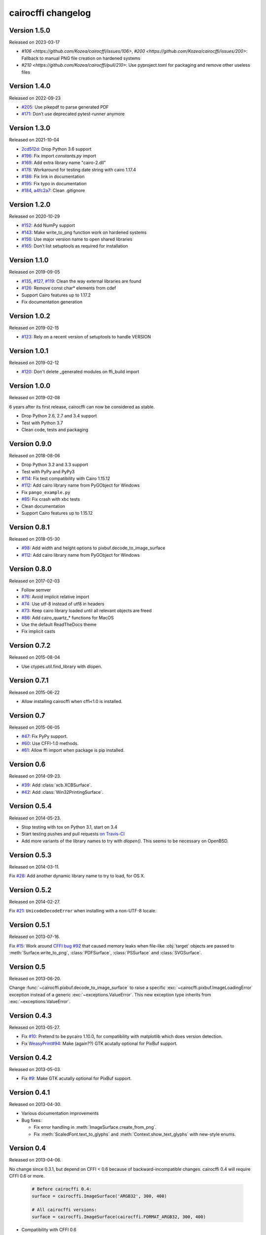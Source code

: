 cairocffi changelog
-------------------


Version 1.5.0
.............

Released on 2023-03-17

* `#106 <https://github.com/Kozea/cairocffi/issues/106>`,
  `#200 <https://github.com/Kozea/cairocffi/issues/200>`:
  Fallback to manual PNG file creation on hardened systems
* `#210 <https://github.com/Kozea/cairocffi/pull/210>`:
  Use pyproject.toml for packaging and remove other useless files


Version 1.4.0
.............

Released on 2022-09-23

* `#205 <https://github.com/Kozea/cairocffi/pull/205>`_:
  Use pikepdf to parse generated PDF
* `#171 <https://github.com/Kozea/cairocffi/pull/171>`_:
  Don’t use deprecated pytest-runner anymore


Version 1.3.0
.............

Released on 2021-10-04

* `2cd512d <https://github.com/Kozea/cairocffi/commit/2cd512d>`_:
  Drop Python 3.6 support
* `#196 <https://github.com/Kozea/cairocffi/pull/196>`_:
  Fix import `constants.py` import
* `#169 <https://github.com/Kozea/cairocffi/pull/169>`_:
  Add extra library name "cairo-2.dll"
* `#178 <https://github.com/Kozea/cairocffi/pull/178>`_:
  Workaround for testing date string with cairo 1.17.4
* `#186 <https://github.com/Kozea/cairocffi/pull/186>`_:
  Fix link in documentation
* `#195 <https://github.com/Kozea/cairocffi/pull/195>`_:
  Fix typo in documentation
* `#184 <https://github.com/Kozea/cairocffi/pull/184>`_,
  `a4fc2a7 <https://github.com/Kozea/cairocffi/commit/a4fc2a7>`_:
  Clean .gitignore


Version 1.2.0
.............

Released on 2020-10-29

* `#152 <https://github.com/Kozea/cairocffi/pull/152>`_:
  Add NumPy support
* `#143 <https://github.com/Kozea/cairocffi/issues/143>`_:
  Make write_to_png function work on hardened systems
* `#156 <https://github.com/Kozea/cairocffi/pull/156>`_:
  Use major version name to open shared libraries
* `#165 <https://github.com/Kozea/cairocffi/pull/165>`_:
  Don’t list setuptools as required for installation


Version 1.1.0
.............

Released on 2019-09-05

* `#135 <https://github.com/Kozea/cairocffi/pull/135>`_,
  `#127 <https://github.com/Kozea/cairocffi/pull/127>`_,
  `#119 <https://github.com/Kozea/cairocffi/pull/119>`_:
  Clean the way external libraries are found
* `#126 <https://github.com/Kozea/cairocffi/pull/126>`_:
  Remove const char* elements from cdef
* Support Cairo features up to 1.17.2
* Fix documentation generation


Version 1.0.2
.............

Released on 2019-02-15

* `#123 <https://github.com/Kozea/cairocffi/issues/123>`_:
  Rely on a recent version of setuptools to handle VERSION


Version 1.0.1
.............

Released on 2019-02-12

* `#120 <https://github.com/Kozea/cairocffi/issues/120>`_:
  Don't delete _generated modules on ffi_build import


Version 1.0.0
.............

Released on 2019-02-08

6 years after its first release, cairocffi can now be considered as stable.

* Drop Python 2.6, 2.7 and 3.4 support
* Test with Python 3.7
* Clean code, tests and packaging


Version 0.9.0
.............

Released on 2018-08-06

* Drop Python 3.2 and 3.3 support
* Test with PyPy and PyPy3
* `#114 <https://github.com/Kozea/cairocffi/pull/114>`_:
  Fix test compatibility with Cairo 1.15.12
* `#112 <https://github.com/Kozea/cairocffi/pull/112>`_:
  Add cairo library name from PyGObject for Windows
* Fix ``pango_example.py``
* `#85 <https://github.com/Kozea/cairocffi/issues/85>`_:
  Fix crash with xbc tests
* Clean documentation
* Support Cairo features up to 1.15.12


Version 0.8.1
.............

Released on 2018-05-30

* `#98 <https://github.com/Kozea/cairocffi/pull/98>`_:
  Add width and height options to pixbuf.decode_to_image_surface
* `#112 <https://github.com/Kozea/cairocffi/pull/112>`_:
  Add cairo library name from PyGObject for Windows


Version 0.8.0
.............

Released on 2017-02-03

* Follow semver
* `#76 <https://github.com/Kozea/cairocffi/issues/76>`_:
  Avoid implicit relative import
* `#74 <https://github.com/Kozea/cairocffi/pull/74>`_:
  Use utf-8 instead of utf8 in headers
* `#73 <https://github.com/Kozea/cairocffi/issues/73>`_:
  Keep cairo library loaded until all relevant objects are freed
* `#86 <https://github.com/Kozea/cairocffi/pull/86>`_:
  Add cairo_quartz_* functions for MacOS
* Use the default ReadTheDocs theme
* Fix implicit casts


Version 0.7.2
.............

Released on 2015-08-04

* Use ctypes.util.find_library with dlopen.


Version 0.7.1
.............

Released on 2015-06-22

* Allow installing cairocffi when cffi<1.0 is installed.


Version 0.7
...........

Released on 2015-06-05

* `#47 <https://github.com/SimonSapin/cairocffi/pull/47>`_:
  Fix PyPy support.
* `#60 <https://github.com/SimonSapin/cairocffi/pull/60>`_:
  Use CFFI-1.0 methods.
* `#61 <https://github.com/SimonSapin/cairocffi/pull/61>`_:
  Allow ffi import when package is pip installed.


Version 0.6
...........

Released on 2014-09-23.

* `#39 <https://github.com/SimonSapin/cairocffi/pull/39>`_:
  Add :class:`xcb.XCBSurface`.
* `#42 <https://github.com/SimonSapin/cairocffi/pull/42>`_:
  Add :class:`Win32PrintingSurface`.


Version 0.5.4
.............

Released on 2014-05-23.

* Stop testing with tox on Python 3.1, start on 3.4
* Start testing pushes and pull requests
  `on Travis-CI <https://travis-ci.org/SimonSapin/cairocffi>`_
* Add more variants of the library names to try with `dlopen()`.
  This seems to be necessary on OpenBSD.


Version 0.5.3
.............

Released on 2014-03-11.

Fix `#28 <https://github.com/SimonSapin/cairocffi/pull/28>`_:
Add another dynamic library name to try to load, for OS X.


Version 0.5.2
.............

Released on 2014-02-27.

Fix `#21 <https://github.com/SimonSapin/cairocffi/pull/21>`_:
``UnicodeDecodeError`` when installing with a non-UTF-8 locale.


Version 0.5.1
.............

Released on 2013-07-16.

Fix `#15 <https://github.com/SimonSapin/cairocffi/pull/15>`_:
Work around `CFFI bug #92 <https://bitbucket.org/cffi/cffi/issue/92/>`_
that caused memory leaks when file-like :obj:`target` objects
are passed to :meth:`Surface.write_to_png`, :class:`PDFSurface`,
:class:`PSSurface` and :class:`SVGSurface`.


Version 0.5
...........

Released on 2013-06-20.

Change :func:`~cairocffi.pixbuf.decode_to_image_surface`
to raise a specific :exc:`~cairocffi.pixbuf.ImageLoadingError` exception
instead of a generic :exc:`~exceptions.ValueError`.
This new exception type inherits from :exc:`~exceptions.ValueError`.


Version 0.4.3
.............

Released on 2013-05-27.

* Fix `#10 <https://github.com/SimonSapin/cairocffi/issues/10>`_:
  Pretend to be pycairo 1.10.0, for compatibility with matplotlib
  which does version detection.
* Fix `WeasyPrint#94 <https://github.com/Kozea/WeasyPrint/issues/94>`_:
  Make (again??) GTK acutally optional for PixBuf support.


Version 0.4.2
.............

Released on 2013-05-03.

* Fix `#9 <https://github.com/SimonSapin/cairocffi/issues/9>`_:
  Make GTK acutally optional for PixBuf support.


Version 0.4.1
.............

Released on 2013-04-30.

* Various documentation improvements
* Bug fixes:

  * Fix error handling in :meth:`ImageSurface.create_from_png`.
  * Fix :meth:`ScaledFont.text_to_glyphs` and :meth:`Context.show_text_glyphs`
    with new-style enums.


Version 0.4
...........

Released on 2013-04-06.

No change since 0.3.1, but depend on CFFI < 0.6
because of backward-incompatible changes.
cairocffi 0.4 will require CFFI 0.6 or more.


  .. code-block:: python

      # Before cairocffi 0.4:
      surface = cairocffi.ImageSurface('ARGB32', 300, 400)

      # All cairocffi versions:
      surface = cairocffi.ImageSurface(cairocffi.FORMAT_ARGB32, 300, 400)

* Compatibility with CFFI 0.6


Version 0.3.2
.............

Released on 2013-03-29.

No change since 0.3.1, but depend on CFFI < 0.6
because of backward-incompatible changes.
cairocffi 0.4 will require CFFI 0.6 or more.


Version 0.3.1
.............

Released on 2013-03-18.

Fix handling of GDK-PixBuf errors.


Version 0.3
...........

Released on 2013-02-26.

* Add :mod:`cairocffi.pixbuf`, for loading images with GDK-PixBuf.
* Add iteration and item access on :class:`Matrix`.
* Better `Windows support`_ by trying to load ``libcairo-2.dll``

.. _Windows support: http://packages.python.org/cairocffi/overview.html#installing-cairo-on-windows


Version 0.2
...........

Released on 2013-01-08.

Added :class:`RecordingSurface`.


Version 0.1
...........

Released on  2013-01-07.

First PyPI release.
